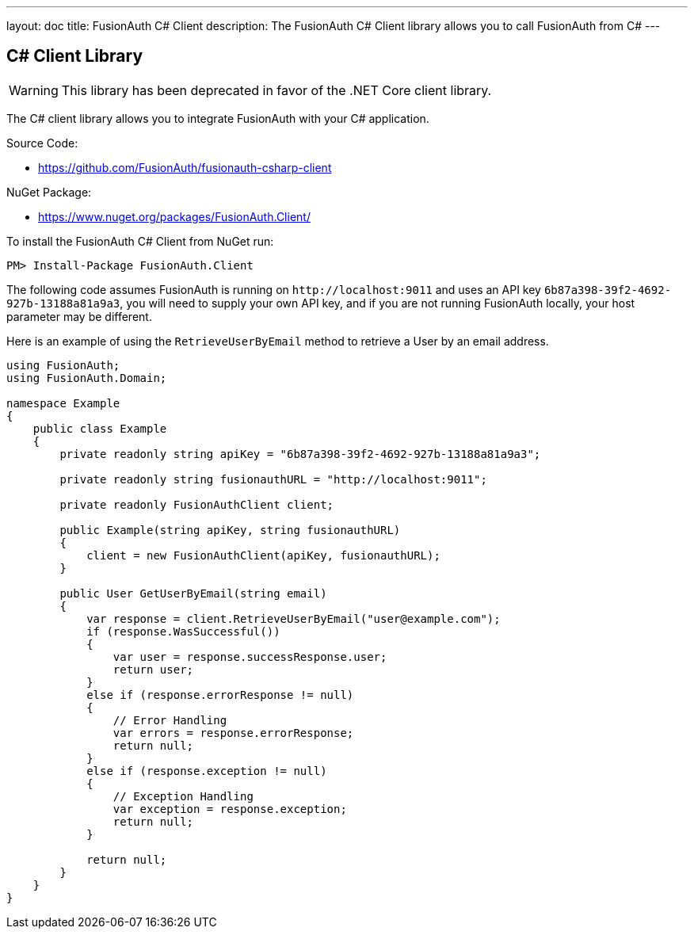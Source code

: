 ---
layout: doc
title: FusionAuth C# Client
description: The FusionAuth C# Client library allows you to call FusionAuth from C#
---

:sectnumlevels: 0

== C# Client Library

[WARNING]
====
This library has been deprecated in favor of the .NET Core client library.
====

The C# client library allows you to integrate FusionAuth with your C# application.

Source Code:

* https://github.com/FusionAuth/fusionauth-csharp-client

NuGet Package:

* https://www.nuget.org/packages/FusionAuth.Client/

To install the FusionAuth C# Client from NuGet run:

```bash
PM> Install-Package FusionAuth.Client
```


The following code assumes FusionAuth is running on `\http://localhost:9011` and uses an API key `6b87a398-39f2-4692-927b-13188a81a9a3`, you will need to supply your own API key, and if you are not running FusionAuth locally, your host parameter may be different.

Here is an example of using the `RetrieveUserByEmail` method to retrieve a User by an email address.

[source,csharp]
----
using FusionAuth;
using FusionAuth.Domain;

namespace Example
{
    public class Example
    {
        private readonly string apiKey = "6b87a398-39f2-4692-927b-13188a81a9a3";

        private readonly string fusionauthURL = "http://localhost:9011";

        private readonly FusionAuthClient client;

        public Example(string apiKey, string fusionauthURL)
        {
            client = new FusionAuthClient(apiKey, fusionauthURL);
        }

        public User GetUserByEmail(string email)
        {
            var response = client.RetrieveUserByEmail("user@example.com");
            if (response.WasSuccessful())
            {
                var user = response.successResponse.user;
                return user;
            }
            else if (response.errorResponse != null)
            {
                // Error Handling
                var errors = response.errorResponse;
                return null;
            }
            else if (response.exception != null)
            {
                // Exception Handling
                var exception = response.exception;
                return null;
            }

            return null;
        }
    }
}
----